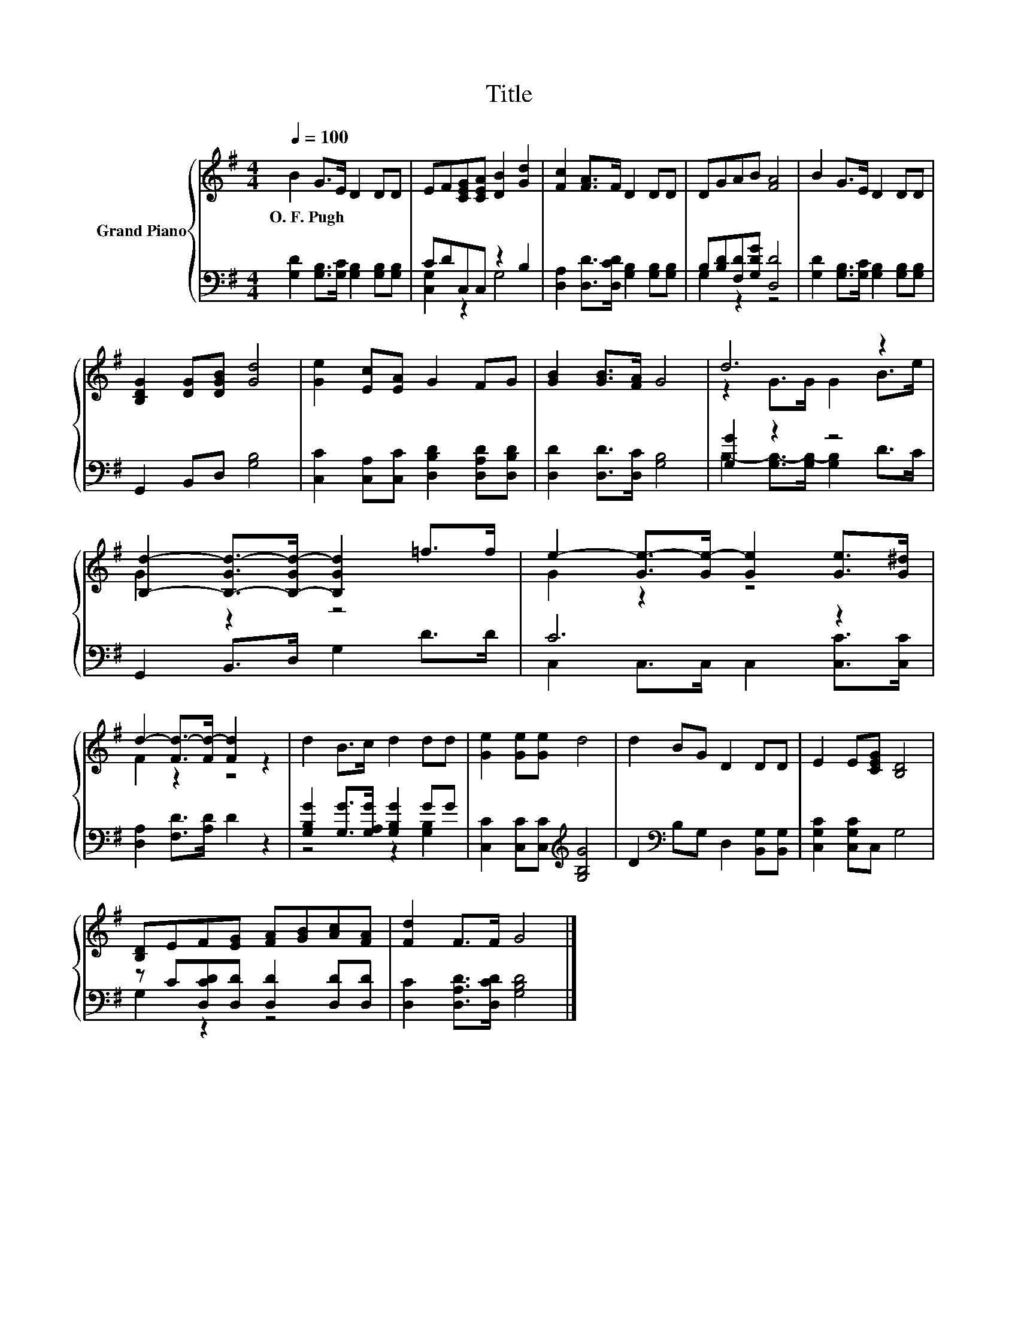 X:1
T:Title
%%score { ( 1 4 ) | ( 2 3 ) }
L:1/8
Q:1/4=100
M:4/4
K:G
V:1 treble nm="Grand Piano"
V:4 treble 
V:2 bass 
V:3 bass 
V:1
 B2 G>E D2 DD | EF[CEG][CEA] [DB]2 [Gd]2 | [Fc]2 [FA]>F D2 DD | DGAB [FA]4 | B2 G>E D2 DD | %5
w: O.~F.~Pugh * * * * *|||||
 [B,DG]2 [DG][DGB] [Gd]4 | [Ge]2 [Ec][EA] G2 FG | [GB]2 [GB]>[FA] G4 | d6 z2 | %9
w: ||||
 [B,d]2- [B,-Gd-]>[B,-Gd-] [B,Gd]2 =f>f | e2- [Ge-]>[Ge-] [Ge]2 [Ge]>[G^d] | %11
w: ||
 d2- [Fd-]>[Fd-] [Fd]2 z2 | d2 B>c d2 dd | [Ge]2 [Ge][Ge] d4 | d2 BG D2 DD | E2 E[CEG] [B,D]4 | %16
w: |||||
 [B,D]EF[EG] [FA][GB][Ac][FA] | [Fd]2 F>F G4 |] %18
w: ||
V:2
 [G,D]2 [G,B,]>[G,C] [G,B,]2 [G,B,][G,B,] | CDC,C, z2 B,2 | %2
 [D,A,]2 [D,D]>[D,CD] [G,B,]2 [G,B,][G,B,] | B,[B,D][F,D][G,DG] [D,D]4 | %4
 [G,D]2 [G,B,]>[G,C] [G,B,]2 [G,B,][G,B,] | G,,2 B,,D, [G,B,]4 | %6
 [C,C]2 [C,A,][C,C] [D,B,D]2 [D,A,D][D,B,D] | [D,D]2 [D,D]>[D,C] [G,B,]4 | [G,G]2 z2 z4 | %9
 G,,2 B,,>D, G,2 D>D | C6 z2 | [D,A,]2 [F,D]>[A,D] D2 z2 | [G,B,G]2 [G,G]>[G,A,G] [G,B,G]2 GG | %13
 [C,C]2 [C,C][C,C][K:treble] [G,B,G]4 | D2[K:bass] B,G, D,2 [B,,G,][B,,G,] | %15
 [C,G,C]2 [C,G,C]C, G,4 | z C[D,CD][D,D] [D,D]2 [D,D][D,D] | [D,C]2 [D,A,D]>[D,CD] [G,B,D]4 |] %18
V:3
 x8 | [C,G,]2 z2 G,4 | x8 | G,2 z2 z4 | x8 | x8 | x8 | x8 | B,2- [G,B,-]>[G,B,-] [G,B,]2 D>C | x8 | %10
 C,2 C,>C, C,2 [C,C]>[C,C] | x8 | z4 z2 [G,B,]2 | x4[K:treble] x4 | x2[K:bass] x6 | x8 | %16
 G,2 z2 z4 | x8 |] %18
V:4
 x8 | x8 | x8 | x8 | x8 | x8 | x8 | x8 | z2 G>G G2 B>e | G2 z2 z4 | G2 z2 z4 | F2 z2 z4 | x8 | x8 | %14
 x8 | x8 | x8 | x8 |] %18

